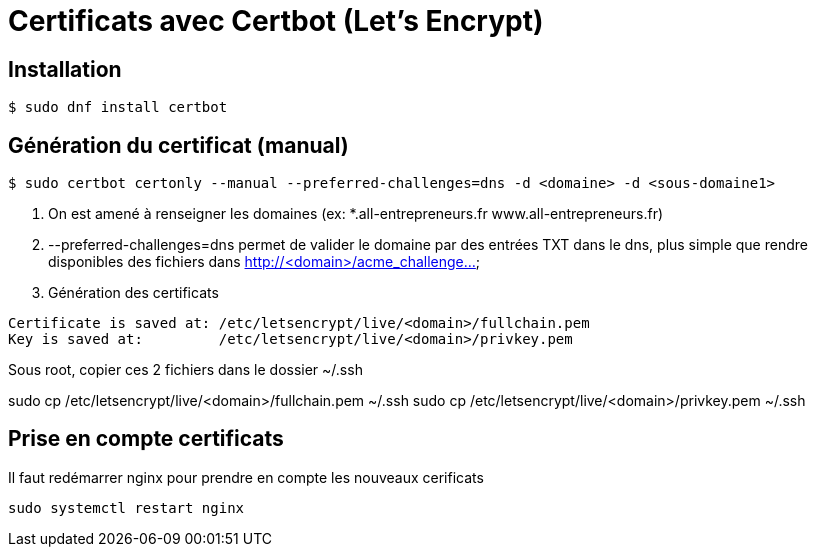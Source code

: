 # Certificats avec Certbot (Let's Encrypt)

## Installation

[source, bash]
----
$ sudo dnf install certbot
----


## Génération du certificat (manual)

[source, bash]
----
$ sudo certbot certonly --manual --preferred-challenges=dns -d <domaine> -d <sous-domaine1>
----

1. On est amené à renseigner les domaines (ex: *.all-entrepreneurs.fr www.all-entrepreneurs.fr)
2. --preferred-challenges=dns permet de valider le domaine par des entrées TXT dans le dns,
plus simple que rendre disponibles des fichiers dans http://<domain>/acme_challenge...
3. Génération des certificats

[source, bash]
----
Certificate is saved at: /etc/letsencrypt/live/<domain>/fullchain.pem
Key is saved at:         /etc/letsencrypt/live/<domain>/privkey.pem
----

Sous root, copier ces 2 fichiers dans le dossier ~/.ssh

sudo cp /etc/letsencrypt/live/<domain>/fullchain.pem ~/.ssh
sudo cp /etc/letsencrypt/live/<domain>/privkey.pem ~/.ssh

## Prise en compte certificats

Il faut redémarrer nginx pour prendre en compte les nouveaux cerificats
[source, bash]
sudo systemctl restart nginx
